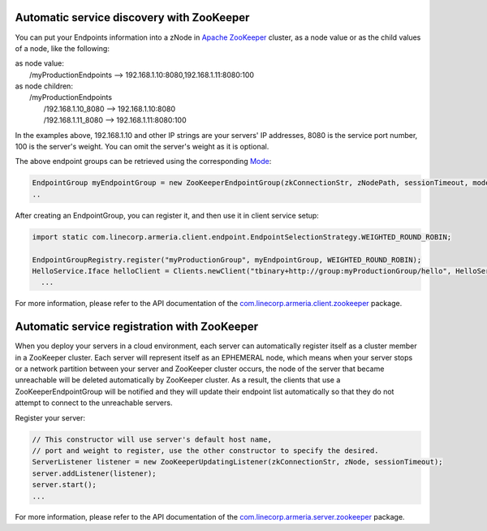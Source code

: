 .. _`Apache ZooKeeper`: https://zookeeper.apache.org/
.. _`com.linecorp.armeria.client.zookeeper`: apidocs/index.html?com/linecorp/armeria/client/zookeeper/package-summary.html
.. _`com.linecorp.armeria.server.zookeeper`: apidocs/index.html?com/linecorp/armeria/server/zookeeper/package-summary.html
.. _`Mode`: apidocs/index.html?com/linecorp/armeria/client/zookeeper/ZooKeeperEndpointGroup.Mode.html

Automatic service discovery with ZooKeeper
===========================================
You can put your Endpoints information into a zNode in `Apache ZooKeeper`_ cluster, as a node value or as the child values of a node, like the following:

| as node value:
|         /myProductionEndpoints --> 192.168.1.10:8080,192.168.1.11:8080:100

| as node children:
|        /myProductionEndpoints
|                  /192.168.1.10_8080 --> 192.168.1.10:8080
|                  /192.168.1.11_8080 --> 192.168.1.11:8080:100

In the examples above, 192.168.1.10 and other IP strings are your servers' IP addresses, 8080 is the service port number, 100 is the server's weight. You can omit the server's weight as it is optional.

The above endpoint groups can be retrieved using the corresponding `Mode`_:

.. code-block:: java

     EndpointGroup myEndpointGroup = new ZooKeeperEndpointGroup(zkConnectionStr, zNodePath, sessionTimeout, mode);
     ..


After creating an EndpointGroup, you can register it, and then use it in client service setup:

.. code-block:: java

     import static com.linecorp.armeria.client.endpoint.EndpointSelectionStrategy.WEIGHTED_ROUND_ROBIN;

     EndpointGroupRegistry.register("myProductionGroup", myEndpointGroup, WEIGHTED_ROUND_ROBIN);
     HelloService.Iface helloClient = Clients.newClient("tbinary+http://group:myProductionGroup/hello", HelloService.Iface.class);
       ...

For more information, please refer to the API documentation of the `com.linecorp.armeria.client.zookeeper`_ package.

Automatic service registration with ZooKeeper
=================================================

When you deploy your servers in a cloud environment, each server can automatically register itself as
a cluster member in a ZooKeeper cluster. Each server will represent itself as an
EPHEMERAL node, which means when your server stops or a network partition between your server and ZooKeeper
cluster occurs, the node of the server that became unreachable will be deleted automatically by ZooKeeper cluster. As a result, the clients that use a ZooKeeperEndpointGroup will be notified and they will update their endpoint list automatically so that they do not attempt to connect to the unreachable servers.

Register your server:

.. code-block:: java

   // This constructor will use server's default host name,
   // port and weight to register, use the other constructor to specify the desired.
   ServerListener listener = new ZooKeeperUpdatingListener(zkConnectionStr, zNode, sessionTimeout);
   server.addListener(listener);
   server.start();
   ...

For more information, please refer to the API documentation of the `com.linecorp.armeria.server.zookeeper`_ package.
